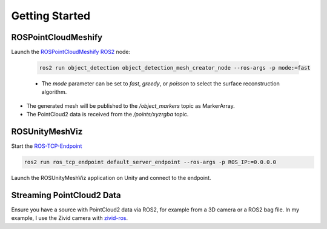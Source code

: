 Getting Started
===============

ROSPointCloudMeshify
--------------------

Launch the `ROSPointCloudMeshify <https://github.com/NiklasDerEchte/ROSPointCloudMeshify>`_ `ROS2 <https://github.com/ros2/ros2>`__ node:

   .. code-block:: bash

      ros2 run object_detection object_detection_mesh_creator_node --ros-args -p mode:=fast
   
   -  The `mode` parameter can be set to `fast`, `greedy`, or `poisson` to select the surface reconstruction algorithm.

- The generated mesh will be published to the `/object_markers` topic as MarkerArray.
- The PointCloud2 data is received from the `/points/xyzrgba` topic.

ROSUnityMeshViz
----------------

Start the `ROS-TCP-Endpoint <https://github.com/Unity-Technologies/Unity-Robotics-Hub/blob/main/tutorials/ros_unity_integration/setup.md#-ros2-environment>`__

.. code-block:: bash

   ros2 run ros_tcp_endpoint default_server_endpoint --ros-args -p ROS_IP:=0.0.0.0

Launch the ROSUnityMeshViz application on Unity and connect to the endpoint.


..
   1. Launch the ROSUnityBIRPMeshViz application on your HoloLens.
   2. Connect to the `ROS2 <https://github.com/ros2/ros2>`__ topic where the meshes are published.
   3. Observe the real-time visualization of meshes in the AR environment.


Streaming PointCloud2 Data
--------------------------

Ensure you have a source with PointCloud2 data via ROS2, for example from a 3D camera or a ROS2 bag file.
In my example, I use the Zivid camera with `zivid-ros <https://github.com/zivid/zivid-ros>`__.